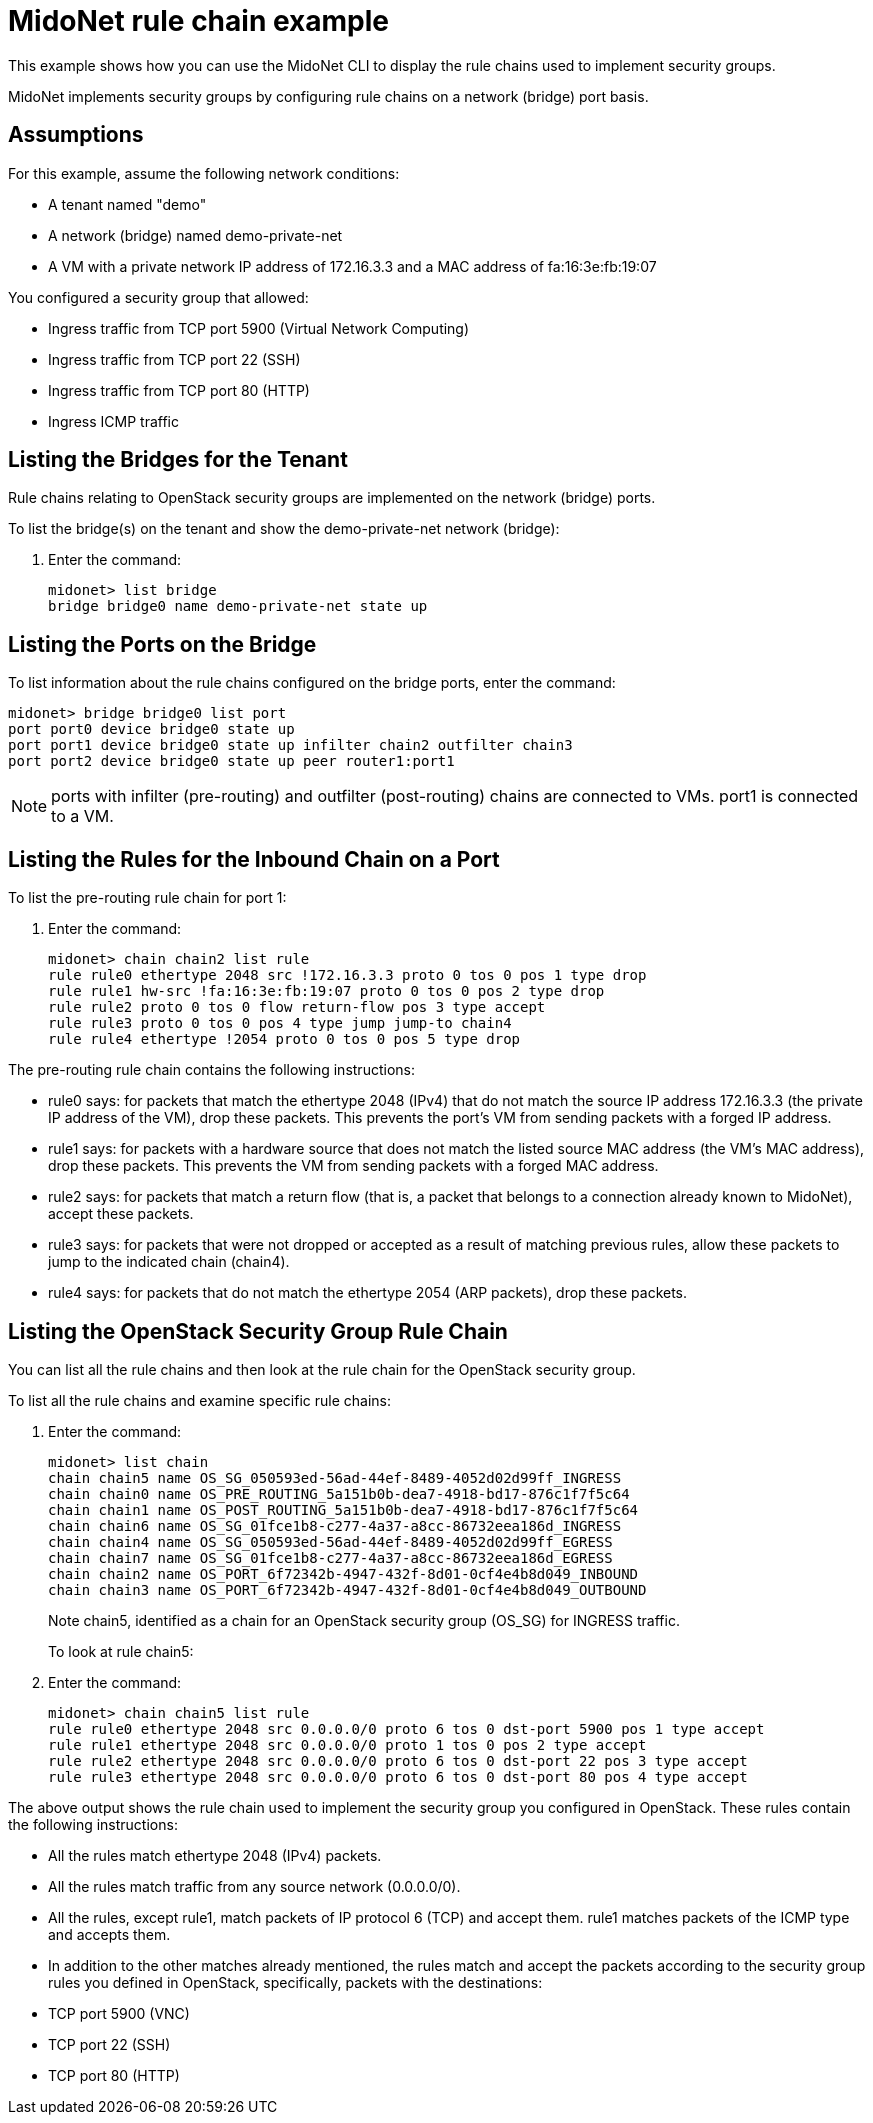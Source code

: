 [[midonet_rule_chain_example]]
= MidoNet rule chain example

This example shows how you can use the MidoNet CLI to display the rule chains
used to implement security groups.

MidoNet implements security groups by configuring rule chains on a network
(bridge) port basis.

++++
<?dbhtml stop-chunking?>
++++

== Assumptions

For this example, assume the following network conditions:

* A tenant named "demo"

* A network (bridge) named demo-private-net

* A VM with a private network IP address of 172.16.3.3 and a MAC address of
fa:16:3e:fb:19:07

You configured a security group that allowed:

* Ingress traffic from TCP port 5900 (Virtual Network Computing)

* Ingress traffic from TCP port 22 (SSH)

* Ingress traffic from TCP port 80 (HTTP)

* Ingress ICMP traffic

== Listing the Bridges for the Tenant

Rule chains relating to OpenStack security groups are implemented on the network
(bridge) ports.

To list the bridge(s) on the tenant and show the demo-private-net network
(bridge):

. Enter the command:
+
[source]
midonet> list bridge
bridge bridge0 name demo-private-net state up

== Listing the Ports on the Bridge

To list information about the rule chains configured on the bridge ports, enter
the command:

[source]
midonet> bridge bridge0 list port
port port0 device bridge0 state up
port port1 device bridge0 state up infilter chain2 outfilter chain3
port port2 device bridge0 state up peer router1:port1

[NOTE]
ports with infilter (pre-routing) and outfilter (post-routing) chains are
connected to VMs. port1 is connected to a VM.

== Listing the Rules for the Inbound Chain on a Port

To list the pre-routing rule chain for port 1:

. Enter the command:
+
[source]
midonet> chain chain2 list rule
rule rule0 ethertype 2048 src !172.16.3.3 proto 0 tos 0 pos 1 type drop
rule rule1 hw-src !fa:16:3e:fb:19:07 proto 0 tos 0 pos 2 type drop
rule rule2 proto 0 tos 0 flow return-flow pos 3 type accept
rule rule3 proto 0 tos 0 pos 4 type jump jump-to chain4
rule rule4 ethertype !2054 proto 0 tos 0 pos 5 type drop

The pre-routing rule chain contains the following instructions:

* rule0 says: for packets that match the ethertype 2048 (IPv4) that do not match
the source IP address 172.16.3.3 (the private IP address of the VM), drop these
packets. This prevents the port's VM from sending packets with a forged IP
address.

* rule1 says: for packets with a hardware source that does not match the listed
source MAC address (the VM's MAC address), drop these packets. This prevents the
VM from sending packets with a forged MAC address.

* rule2 says: for packets that match a return flow (that is, a packet that
belongs to a connection already known to MidoNet), accept these packets.

* rule3 says: for packets that were not dropped or accepted as a result of
matching previous rules, allow these packets to jump to the indicated chain
(chain4).

* rule4 says: for packets that do not match the ethertype 2054 (ARP packets),
drop these packets.

== Listing the OpenStack Security Group Rule Chain

You can list all the rule chains and then look at the rule chain for the
OpenStack security group.

To list all the rule chains and examine specific rule chains:

. Enter the command:
+
[source]
midonet> list chain
chain chain5 name OS_SG_050593ed-56ad-44ef-8489-4052d02d99ff_INGRESS
chain chain0 name OS_PRE_ROUTING_5a151b0b-dea7-4918-bd17-876c1f7f5c64
chain chain1 name OS_POST_ROUTING_5a151b0b-dea7-4918-bd17-876c1f7f5c64
chain chain6 name OS_SG_01fce1b8-c277-4a37-a8cc-86732eea186d_INGRESS
chain chain4 name OS_SG_050593ed-56ad-44ef-8489-4052d02d99ff_EGRESS
chain chain7 name OS_SG_01fce1b8-c277-4a37-a8cc-86732eea186d_EGRESS
chain chain2 name OS_PORT_6f72342b-4947-432f-8d01-0cf4e4b8d049_INBOUND
chain chain3 name OS_PORT_6f72342b-4947-432f-8d01-0cf4e4b8d049_OUTBOUND
+
Note chain5, identified as a chain for an OpenStack security group (OS_SG) for
INGRESS traffic.
+
To look at rule chain5:

. Enter the command:
+
[source]
midonet> chain chain5 list rule
rule rule0 ethertype 2048 src 0.0.0.0/0 proto 6 tos 0 dst-port 5900 pos 1 type accept
rule rule1 ethertype 2048 src 0.0.0.0/0 proto 1 tos 0 pos 2 type accept
rule rule2 ethertype 2048 src 0.0.0.0/0 proto 6 tos 0 dst-port 22 pos 3 type accept
rule rule3 ethertype 2048 src 0.0.0.0/0 proto 6 tos 0 dst-port 80 pos 4 type accept

The above output shows the rule chain used to implement the security group you
configured in OpenStack. These rules contain the following instructions:

* All the rules match ethertype 2048 (IPv4) packets.

* All the rules match traffic from any source network (0.0.0.0/0).

* All the rules, except rule1, match packets of IP protocol 6 (TCP) and accept
them. rule1 matches packets of the ICMP type and accepts them.

* In addition to the other matches already mentioned, the rules match and accept
the packets according to the security group rules you defined in OpenStack,
specifically, packets with the destinations:[[ul_izv_nxc_q4]]

* TCP port 5900 (VNC)

* TCP port 22 (SSH)

* TCP port 80 (HTTP)

